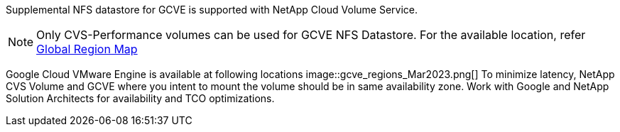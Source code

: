 Supplemental NFS datastore for GCVE is supported with NetApp Cloud Volume Service.
[NOTE]
Only CVS-Performance volumes can be used for GCVE NFS Datastore.
For the available location, refer link:https://bluexp.netapp.com/cloud-volumes-global-regions#cvsGc[Global Region Map]

Google Cloud VMware Engine is available at following locations image::gcve_regions_Mar2023.png[] 
To minimize latency, NetApp CVS Volume and GCVE where you intent to mount the volume should be in same availability zone.
Work with Google and NetApp Solution Architects for availability and TCO optimizations.


//[role="tabbed-block"]
//====
//.Americas
//--
//[width=100%,cols="25%, 25%, 25%, 25%", frame=none, grid=rows]
//|===
//| *GCP Region* | *GCVE Availability* | *CVS Perf Availability* | *CVS SW Availability* | *NFS Datastore Availability*
//| Salt Lake City (us-west3) | No | Yes | - | No
//| Toronto (northamerica-northeast2) | Yes | - | Yes | No
//| Las Vegas (us-west4) | No | Yes | - | No
//| South Carolina (us-east1) |  No | - | Yes | No
//| Oregon (us-west1) |  No | - | Yes | No
//| N. Virginia (us-east4) |  Yes | Yes | - | Yes
//| Iowa (us-central1) |  Yes | Yes | - | Yes
//| Los-Angeles (us-west2) |  Yes | Yes | - | Yes
//| Sao Paulo (southamerica-east1) | Yes | - | Yes | No
//| Montreal (northamerica-northeast1) |  Yes | Yes | - | Yes
//| Santiago (southamerica-west1) | No | No | No | No
//| Columbus(us-east5) | No | No | No | No
//|===
//
//Last updated on: June 2, 2022.
//--
//.EMEA
//--
//[width=100%,cols="25%, 25%, 25%, 25%", frame=none, grid=rows]
//|===
//| *GCP Region* | *GCVE Availability* | *CVS Perf Availability* | *CVS SW Availability* | *NFS Datastore Availability*
//| Warsaw (europe-central2) | No | - | Yes | No
//| Belgium (europe-west1) | No | - | Yes | No
//| Zurich (europe-west6) | No | - | Yes | No
//| Frankfurt (europe-west3) | Yes | Yes | - | Yes
//| London (europe-west2) | Yes | Yes | - | Yes
//| Netherlands (europe-west4) | Yes | Yes | - | Yes
//| Finland (europe-north1) | No | - | Yes | No
//| Milan (europe-west8) | No | No | No | No
//| Madrid (europe-southwest1) | No | No | No | No
//| Paris (europe-west9) | No | No | No | No
//|===
//
//Last updated on: June 2, 2022.
//--
//.Asia Pacific
//--
//[width=100%,cols="25%, 25%, 25%, 25%", frame=none, grid=rows]
//|===
//| *GCP Region* | *GCVE Availability* | *CVS Perf Availability* | *CVS SW Availability* | *NFS Datastore Availability*
//| Sydney (australia-southeast1) | Yes | Yes | - | Yes
//| Melbourne (australia-southeast2) | No | - | Yes | No
//| Tokyo (asia-northeast1) | Yes | Yes | - | Yes
//| Osaka (asia-northeast2) | No | - | Yes | No
//| Seoul (asia-northeast3) | No | - | Yes | No
//| Taiwan (asia-east1) | No | No | No | No
//| Hong Kong (asia-east2) | No | - | Yes | No
//| Singapore (asia-southeast1)| Yes | Yes | - | Yes
//| Jakarta (asia-southeast2) | No | - | Yes | No
//| Mumbai (asia-south1) | Yes | - | Yes | No
//| Delhi (asia-south2) | No | - | Yes | No
//|===
//
//Last updated on: June 2, 2022.
//====
